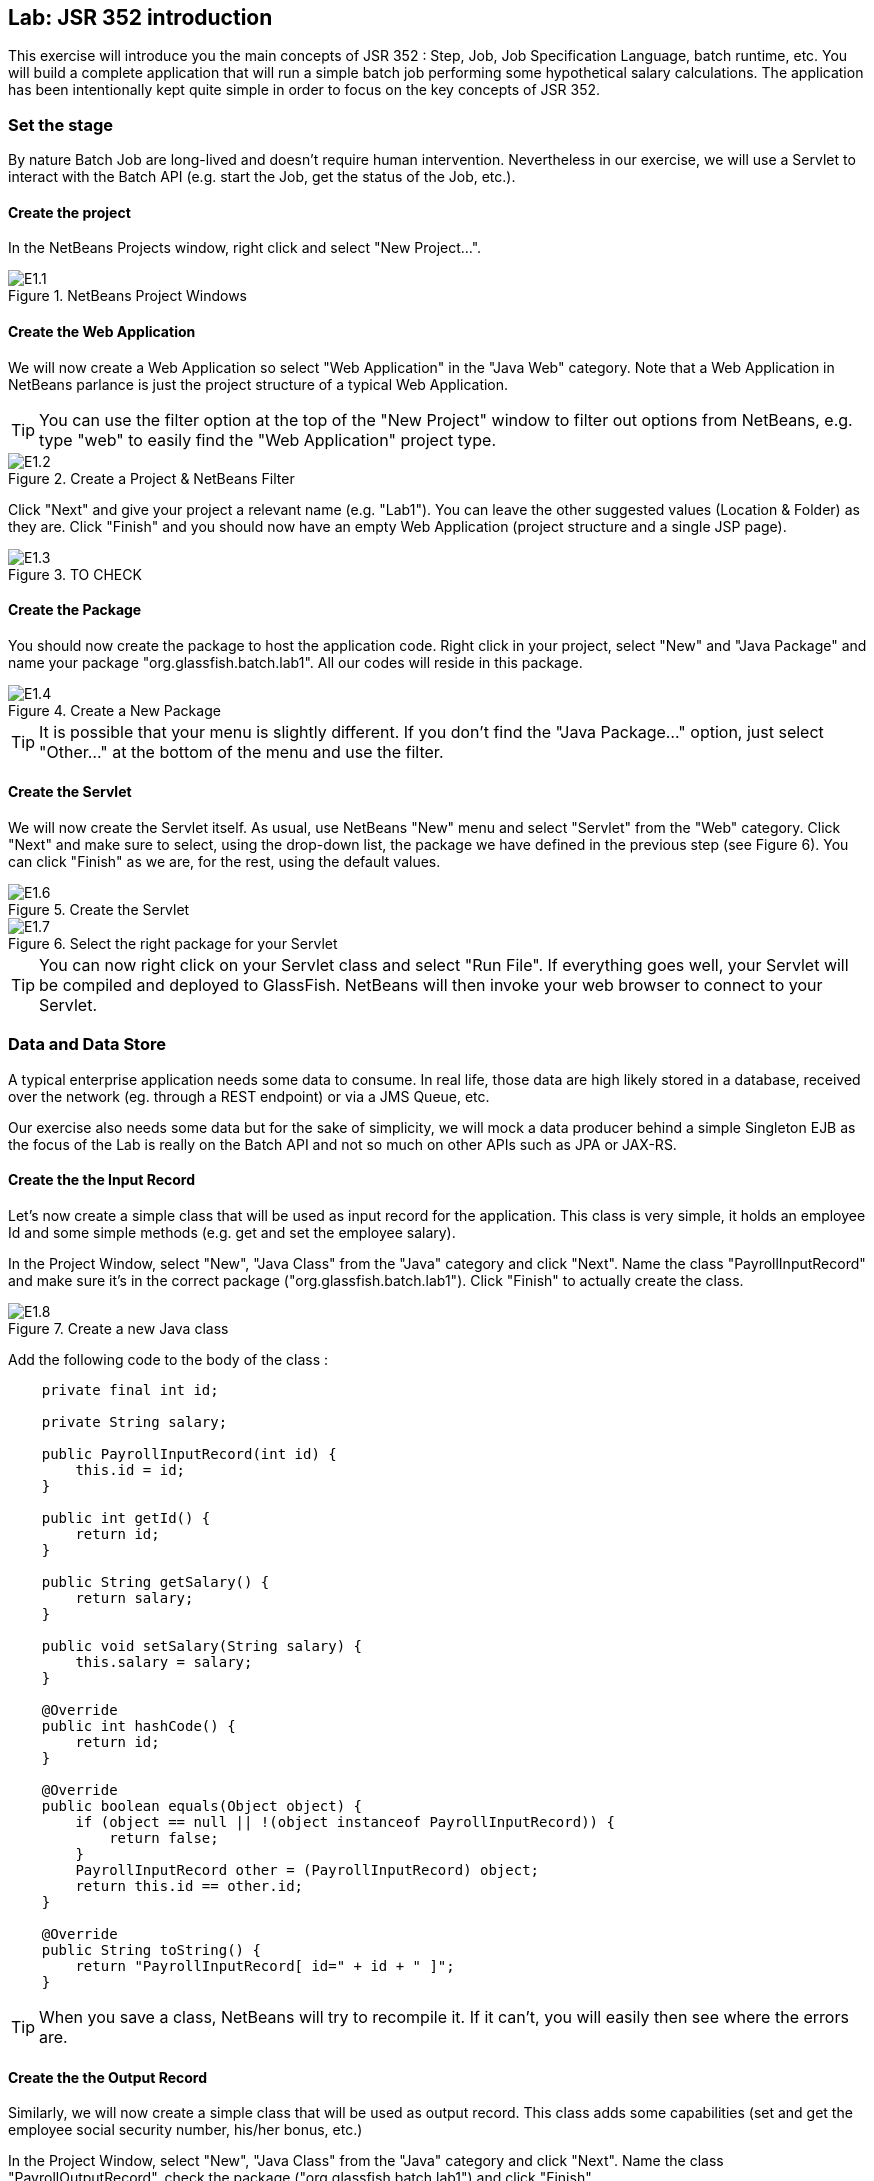 //////////////////////////////////////////
Author : David Delabassee
License : 
//////////////////////////////////////////


:imagesdir: ../pic

== Lab: JSR 352 introduction

This exercise will introduce you the main concepts of JSR 352 : Step, Job, Job Specification Language, batch runtime, etc. You will build a complete application that will run a simple batch job performing some hypothetical salary calculations. The application has been intentionally kept quite simple in order to focus on the key concepts of JSR 352.


=== Set the stage

By nature Batch Job are long-lived and doesn't require human intervention. Nevertheless in our exercise, we will use a Servlet to interact with the Batch API (e.g. start the Job, get the status of the Job, etc.).


==== Create the project

In the NetBeans Projects window, right click and select "New Project...".

.NetBeans Project Windows
image::E1.1.jpg[]

==== Create the Web Application

We will now create a Web Application so select "Web Application" in the "Java Web" category. Note that a Web Application in NetBeans parlance is just the project structure of a typical Web Application.
--
TIP: You can use the filter option at the top of the "New Project" window to filter out options from NetBeans, e.g. type "web" to easily find the "Web Application" project type.
--

.Create a Project & NetBeans Filter
image::E1.2.jpg[]


Click "Next" and give your project a relevant name (e.g. "Lab1"). You can leave the other suggested values (Location & Folder) as they are. Click "Finish" and you should now have an empty Web Application (project structure and a single JSP page).

.TO CHECK
image::E1.3.jpg[]

==== Create the Package

You should now create the package to host the application code. Right click in your project, select "New" and "Java Package" and name your package "org.glassfish.batch.lab1". All our codes will reside in this package.

.Create a New Package
image::E1.4.jpg[]
--
TIP: It is possible that your menu is slightly different. If you don't find the "Java Package..." option, just select "Other..." at the bottom of the menu and use the filter.
--

==== Create the Servlet

We will now create the Servlet itself. As usual, use NetBeans "New" menu and select "Servlet" from the "Web" category. Click "Next" and make sure to select, using the drop-down list, the package we have defined in the previous step (see Figure 6). You can click "Finish" as we are, for the rest, using the default values.


.Create the Servlet
image::E1.6.jpg[]

.Select the right package for your Servlet
image::E1.7.jpg[]

--
TIP: You can now right click on your Servlet class and select "Run File". If everything goes well, your Servlet will be compiled and deployed to GlassFish. NetBeans will then invoke your web browser to connect to your Servlet.
--


=== Data and Data Store

A typical enterprise application needs some data to consume. In real life, those data are  high likely stored in a database, received over the network (eg. through a REST endpoint) or via a JMS Queue, etc. 

Our exercise also needs some data but for the sake of simplicity, we will mock a data producer behind a simple Singleton EJB as the focus of the Lab is really on the Batch API and not so much on other APIs such as JPA or JAX-RS.

==== Create the the Input Record

Let's now create a simple class that will be used as input record for the  application.
This class is very simple, it holds an employee Id and some simple methods (e.g. get and set the employee salary).

In the Project Window, select "New", "Java Class" from the "Java" category and click "Next". Name the class "PayrollInputRecord" and make sure it's in the correct package ("org.glassfish.batch.lab1"). Click "Finish" to actually create the class.

.Create a new Java class
image::E1.8.jpg[]

Add the following code to the body of the class :
[source, java]
----
    private final int id;

    private String salary;

    public PayrollInputRecord(int id) {
        this.id = id;
    }

    public int getId() {
        return id;
    }
    
    public String getSalary() {
        return salary;
    }

    public void setSalary(String salary) {
        this.salary = salary;
    }
    
    @Override
    public int hashCode() {
        return id;
    }

    @Override
    public boolean equals(Object object) {
        if (object == null || !(object instanceof PayrollInputRecord)) {
            return false;
        }
        PayrollInputRecord other = (PayrollInputRecord) object;
        return this.id == other.id;
    }

    @Override
    public String toString() {
        return "PayrollInputRecord[ id=" + id + " ]";
    }
----

--
TIP: When you save a class, NetBeans will try to recompile it. If it can't, you will easily then see where the errors are.
--

==== Create the the Output Record

Similarly, we will now create a simple class that will be used as output record.
This class adds some capabilities (set and get the employee social security number, his/her bonus, etc.)

In the Project Window, select "New", "Java Class" from the "Java" category and click "Next". Name the class "PayrollOutputRecord", check the package ("org.glassfish.batch.lab1") and click "Finish".

Add this code to the class :
[source, java]
----
    private final int empId;

    private float salary;
    
    private float socialSecurityTax;
    
    private float bonus = 0;
    
    private float net;
    
    public PayrollOutputRecord(int empID) {
        this.empId = empID;
    }

    public int getEmpId() {
        return empId;
    }
    
    public float getSalary() {
        return salary;
    }

    public void setSalary(float base) {
        this.salary = base;
    }

    public float getSocialSecurityTax() {
        return socialSecurityTax;
    }

    public void setSocialSecurityTax(float socialSecurityTax) {
        this.socialSecurityTax = socialSecurityTax;
    }

    public float getBonus() {
        return bonus;
    }

    public void setBonus(float bonus) {
        this.bonus = bonus;
    }

    public float getNet() {
        return net;
    }

    public void setNet(float net) {
        this.net = net;
    }
    
    @Override
    public int hashCode() {
        return getEmpId();
    }

    @Override
    public boolean equals(Object object) {
        if (object == null || !(object instanceof PayrollOutputRecord)) {
            return false;
        }
        PayrollOutputRecord other = (PayrollOutputRecord) object;
        return getEmpId() == other.getEmpId();
    }

    @Override
    public String toString() {
        return "PayrollOutputRecord[ id= [" + getEmpId() + "]";
    }
----


==== Create the EJB

We will create a simple Java class. We will then use some annotations to turn this POJO (Plain Old Java Object) into the Enterprise Java Beans we need. 

In the Project Window, select "New", "Java Class" from the "Java" category and click "Next". Name the class "PayrollDataHolderBean" and make sure it's in the correct package ("org.glassfish.batch.lab1")

.Create a java class
image::E1.5.jpg[]

Add the following 2 annotations at the class level : `@Singleton` & `@Startup` :

* `@Singleton` is used to specify that this class will be implements a singleton session bean. You will have to import `javax.ejb.Singleton`.
* `@Startup` is used to specify that this EJB will use eager initialization, i.e. the EJB container will initialise it upon application startup, before it can get any requests. This is useful, for example, to perform application startup tasks.
...

.Notice the yellow light bulb on the left and the red waved underlined line of code.
image::E1.9.jpg[]

--
TIP: A waved red underlined line of code means that NetBeans is unable to compile that particular line. A light bulb on the left side of the code means that NetBeans has suggestions that could fix the issue. Right click on the magnifier to see and eventually select one of the proposed fix. 
--

Right click on the light bulb to fix the imports. Check to top of the class file and you should now see the that the classes corresponding to the 2 annotations have been added.

[source, java]
----
import javax.ejb.Singleton;
import javax.ejb.Startup;
----




Add the following code to the body of the class :
[source, java]
----
    private List<String> payrollInputRecords = new ArrayList<>();

    private Set<PayrollOutputRecord> payrollOutputRecords = new HashSet<>();
    
    public PayrollDataHolderBean() {
        
    }
    
    @PostConstruct
    public void onApplicationStartup() {
        for (int empID=1; empID<6; empID++) {
            payrollInputRecords.add("" + empID + ", " + (80000 + empID*10000));
        }
    }

    public List<String> getPayrollInputData() {
        return Collections.unmodifiableList(payrollInputRecords);
    }

    public void addPayrollOutputRecord(PayrollOutputRecord data) {
        payrollOutputRecords.add(data);
    }

    public Set<PayrollOutputRecord> getPayrollOutputRecords() {
        return payrollOutputRecords;
    }
----

In this code, we define a `payrollInputRecords` list of strings. We use the `@PostConstruct` annotation to specify to the Application Server that the `onApplicationStartup()` method should be invoked after all injection has occurred and after all initializers have been called, i.e. before the EJB can handle client requests. This method basically fills the `payrollInputRecords` list with dummy employees data (an employee ID and numeric value, stored in a simple string).
We also define a `PayrollOutputRecord` collection and some related methods (add an element, get the collection).

Make sure to resolve any missing imports. The class `PayrollDataHolderBean.java` should now compile and looks like this. 
[source, java]
----
package org.glassfish.batch.lab1;

import java.util.ArrayList;
import java.util.Collections;
import java.util.HashSet;
import java.util.List;
import java.util.Set;
import javax.annotation.PostConstruct;
import javax.ejb.Singleton;
import javax.ejb.Startup;

@Singleton
@Startup
public class PayrollDataHolderBean {
 private List<String> payrollInputRecords = new ArrayList<>();

    private Set<PayrollOutputRecord> payrollOutputRecords = new HashSet<>();

    public PayrollDataHolderBean() {

    }

    @PostConstruct
    public void onApplicationStartup() {
        for (int empID=1; empID<6; empID++) {
            payrollInputRecords.add("" + empID + ", " + (80000 + empID*10000));
        }
    }

    public List<String> getPayrollInputData() {
        return Collections.unmodifiableList(payrollInputRecords);
    }

    public void addPayrollOutputRecord(PayrollOutputRecord data) {
        payrollOutputRecords.add(data);
    }

    public Set<PayrollOutputRecord> getPayrollOutputRecords() {
        return payrollOutputRecords;
    }
    
}
----


=== PayRoll Job : the Reader, the Processor, the Writer

Now that we have everything set in place, we can tackle the main part of the exercise, i.e. create the batch job!

A batch job uses a simple 'Read - Process - Write' pattern. A *Reader* is used to retrieve the input data, a *Processor* will then do some processing on those data and finally, a *Writer* will save the results somewhere. How the data are actually read (e.g. from a filesystem, from a database, from memory, etc.) is not specified so we are free to use, in a Reader, the mechanism we want. In our exercise, we will just read some data stored in an singleton EJB.


The same is true for the output, for the Writer. The specification doesn't say how the output should be saved so we can use different approaches (e.g. send a mail, post to a JMS queue, update a Database via JPA or JBDC, etc.)

--
TIP: The fundamental unit of a *Job* is a *Step*. A job is made of one or more steps. JSR 352 defines 2 types of steps: *Chunk* step used to work on data using the Read-Process-Write pattern and *Batchlet* step used to perform task(s) within a job (e.g. send via FTP the final result of a Job).
--

A *chunk-style step* contains exactly one *ItemReader*, one *ItemProcessor*, and one *ItemWriter*. In this pattern, items are processed "chunk-size" at a time. The "chunk-size" is specified in the Job xml.

--
TIP: JSR 352 also defines a XML based language called *JSL* (Job Specification Language). JSL is used to assemble together different steps to form a job, defines the flow between the different steps and also configure the behaviour of the Job itself (e.g. what to do in case of error).
--

A chunk is processed as follows: The batch runtime starts a transaction and calls the ItemReader to read one item at a time. The batch runtime then passes this item to the ItemProcessor that processes the item based upon the business logic (such as "calculate net pay"), and returns the processed item to the batch runtime for aggregation. Once the "chunk-size" number of items are read and processed, they are given to an ItemWriter, which writes the data (for example, to a database table or a flat file). The transaction is then committed. The process repeats till the ItemReader finishes reading all items.

To implement a batch Job, we will have implement at least one Chunked step. Implementing a Chunked step means developing in Java : a Reader, a Processor and a Writer. That is exactly what will do in the next few sections, we will develop a Reader, a Writer and a Processor. We will then define the Job itself using JSL.


==== Reader

A Reader is class that extends the abstract `javax.batch.api.chunk.AbstractItemReader` class defined in JSR 352.

Create, in the right package, a new class called PayrollInputRecordReader and in the class declaration, specify that this class should extends the `AbstractItemReader` class.

.extends the `AbstractItemReader` class 
image::E1.11.jpg[]

Make sure to fix the import for the `AbstractItemReader` class.
You can see that NetBeans is still unable to compile the code, this is because the class we are extending is abstract. To fix this, just make sure to implements all the abstract methods (one in this case, the `readItem()` method).

.Using NetBeans to implements the abstract methods
image::E1.12.jpg[]

The exercise data will be coming from the singleton EJB we have defined previously, so you can inject this EJB by adding the following declaration:

[source, java]
----
    @EJB
    PayrollDataHolderBean payrollDataHolderBean;
----

Let's create the `payrollInputRecordsIterator` Iterator

[source, java]
----
    Iterator<String> payrollInputRecordsIterator;
----

Now we should initialize it with the data contained in the EJB.  We will do this in the `open()` method defined in the `AbstractItemReader` class. As its name implies, this method is invoked by the Batch runtime to open ressources required by the Reader. 
[source, java]
----
    public void open(Serializable e) throws Exception {        
        payrollInputRecordsIterator = payrollDataHolderBean.getPayrollInputData().iterator();
    }
----

We will now rewrite the `readItem()` method as follow :
[source, java]
----
    public Object readItem() throws Exception {
        String line = payrollInputRecordsIterator.hasNext() ? payrollInputRecordsIterator.next() : null;
        PayrollInputRecord record = null;
        if (line != null) {
            StringTokenizer tokenizer = new StringTokenizer(line, ", ");
            String empId = tokenizer.nextToken();
            String salary = tokenizer.nextToken();
            if (tokenizer.hasMoreTokens())
                throw new IllegalArgumentException("Extra characters in input data: " + line);
            record = new PayrollInputRecord(Integer.valueOf(empId));
            record.setSalary(salary);
        }
        
        return record;
    }
----

The `readItem()` method is invoked by the Batch runtime, the method will then return the next item. If there is no more item, it will return `null` instead.
The code is fairly easy to understand, it iterates over all the employees and for each of them, it creates a `PayrollInputRecord` object with his/her details, object which is then returned by the `readItem()` method.


We can use the `open()` method to initialize any ressources that is required by the Reader. In our case, the initialization is limited to copy the `payrollDataHolderBean` data to the `payrollInputRecordsIterator`.

[source, java]
----
    public void open(Serializable e) throws Exception {
        payrollInputRecordsIterator = payrollDataHolderBean.getPayrollInputData().iterator();
    }  
----

--
TIP: You should now know how to detect any missing import and how to solve this.
--


We should also decorate the class with the `@Named` annotation.


--
TIP: When running in Java EE environment, the Batch runtime uses CDI (Context and Dependency Injection) to instantiate Job artifacts (like Item{Reader, Writer, Procesor} etc.).  The `@Named` annotation allows us to access a bean by using its bean name (with the first letter in lowercase). So annotating the ItemReader with `@Named` will allow us to reference the Reader in our Job XML just by using its bean name. 
--

Once you have resolved the missing imports, your `PayrollInputRecordReader.java` class should look similar to this:
[source, java]
----
package org.glassfish.batch.lab1;

import java.io.Serializable;
import java.util.Iterator;
import java.util.StringTokenizer;
import javax.batch.api.chunk.AbstractItemReader;
import javax.ejb.EJB;
import javax.inject.Named;

@Named
public class PayrollInputRecordReader extends AbstractItemReader {

    @EJB
    PayrollDataHolderBean payrollDataHolderBean;    
    
    Iterator<String> payrollInputRecordsIterator;
    
    public Object readItem() throws Exception {
        String line = payrollInputRecordsIterator.hasNext() ? payrollInputRecordsIterator.next() : null;
        PayrollInputRecord record = null;
        if (line != null) {
            StringTokenizer tokenizer = new StringTokenizer(line, ", ");
            String empId = tokenizer.nextToken();
            String salary = tokenizer.nextToken();
            if (tokenizer.hasMoreTokens())
                throw new IllegalArgumentException("Extra characters in input data: " + line);
            record = new PayrollInputRecord(Integer.valueOf(empId));
            record.setSalary(salary);
        }

        return record;
    }

    public void open(Serializable e) throws Exception {
        payrollInputRecordsIterator = payrollDataHolderBean.getPayrollInputData().iterator();
    }   
    
}
----


==== Processor

As its name implies, a Processor will handle, within a batch step, the actual data processing, data that is provided by the Reader. Technically, a Processor is a class that implements the `javax.batch.api.chunk.ItemProcessor` interface defined in the JSR 352 specification and has a `processItem()` method. The argument to this method is the item that was read by the ItemReader. The method must return a processed item. The processed item need not be the same type as the item read by the ItemReader. 


So, create a new class called `NetPayProcessor` and specify that it implements the  `ItemProcessor` interface. Decorate the class with the `@Named` annotation, resolve the missing imports and ask NetBeans to implement the abstract method. 

We should now change the `processItem()` method to perform the actual data processing, so change this method as follow:
[source, java]
----
    public Object processItem(Object obj) throws Exception {
        PayrollInputRecord inputRecord = (PayrollInputRecord) obj;
        float salary = Integer.valueOf(inputRecord.getSalary());
        float socialSecurityTax = 
                salary > 117000 ? 117000 * 6.2f / 100 : salary * 6.2f / 100;

        PayrollOutputRecord outputRecord = new PayrollOutputRecord(inputRecord.getId());
        outputRecord.setSalary(salary / 24.0f);
        outputRecord.setSocialSecurityTax(socialSecurityTax / 24.0f);
        outputRecord.setNet(outputRecord.getSalary() - outputRecord.getSocialSecurityTax());
        
        return outputRecord;
    }
----

This method casts the received object to a `PayrollInputRecord`. It does some computations and then creates and initializes a `PayrollOutputRecord` object, compute and set a net salary. That `PayrollOutputRecord` object is then returned to the calling method.


Your `NetPayProcessor.java` class should now look similar to this:
[source, java]
----
package org.glassfish.javaee7.batch.lab1;

import javax.batch.api.chunk.ItemProcessor;
import javax.batch.runtime.context.JobContext;
import javax.inject.Inject;
import javax.inject.Named;

@Named
public class NetPayProcessor
    implements ItemProcessor {

    @Inject
    private JobContext jobContext;
    
    public Object processItem(Object obj) throws Exception {
        PayrollInputRecord inputRecord = (PayrollInputRecord) obj;
        float salary = Integer.valueOf(inputRecord.getSalary());
        float socialSecurityTax = 
                salary > 117000 ? 117000 * 6.2f / 100 : salary * 6.2f / 100;

        PayrollOutputRecord outputRecord = new PayrollOutputRecord(inputRecord.getId());
        outputRecord.setSalary(salary / 24.0f);
        outputRecord.setSocialSecurityTax(socialSecurityTax / 24.0f);
        outputRecord.setNet(outputRecord.getSalary() - outputRecord.getSocialSecurityTax());
        
        return outputRecord;
    }
    
}
----

==== Writer


After the Reader and the Processor, we now need to develop the Writer to save our results. A Writer is a class that extends the `javax.batch.api.chunk.AbstractItemWriter` interface and implements the `writeItems()` method. Do note that the ItemWriter is given a list of items processed by the ItemWriter.

As usual, create a class named `PayrollOutputRecordWriter` in the right package. Resolve the import and ask NetBeans to implement the abstract method.

Remember that for the sake of simplicity, we will save the results in the Bean we have created earlier, so you need to inject that bean with the following code.

We should also decorate the class with the `@Named` annotation and resolve the missing import.

[source, java]
----
    @EJB
    private PayrollDataHolderBean bean;
----

Now, we will change the `writeItems()` method to save the results, that is, to add the results to our bean. 
[source, java]
----
    public void writeItems(List list) throws Exception {
        for (Object obj : list) {
            bean.addPayrollOutputRecord((PayrollOutputRecord) obj);
        }
    }
----

Your `PayrollOutputRecordWriter.java` class should now look similar to this:
[source, java]
----
package org.glassfish.batch.lab1;

import java.util.List;
import javax.batch.api.chunk.AbstractItemWriter;
import javax.ejb.EJB;
import javax.inject.Named;

@Named
public class PayrollOutputRecordWriter extends AbstractItemWriter {
    @EJB
    private PayrollDataHolderBean bean;
    
    public void writeItems(List list) throws Exception {
        for (Object obj : list) {
            bean.addPayrollOutputRecord((PayrollOutputRecord) obj);
        }
   }

}
----

=== Putting all the pieces together : JSL

In the previous section, we have defined a Chunk step with a Reader, a Processor and a Writer. Now, we need to wire together those elements to actually form a Job that will be executable by the JSR 352 runtime. For that, we will use a XML based language defined  by the JSR 352 specification : the *Job Specification Language (JSL)*.


Go to Files tab (usually, it is next to the Project tab). Expand your project "WEB-INF" directory ("web/WEB-INF") and with the NetBeans wizard (New "Folder" in the "Other" Category) create the following directory hierarchy : "classes/META-INF/batch-jobs" 

In the "batch-jobs" directory, create a XML file named `PayrollJob.xml` (New "XML Document" from the "XML" category). 

.Create the JSL file
image::E1.14.jpg[]

--
TIP:  This XML file will be the JSL that will describe our Job. It will be needed to control the Batch itself in the next step so make sure to note its name.
--

Edit the `PayrollJob.xml` as follow :
[source, xml]
----
<?xml version="1.0" encoding="UTF-8"?>
<job id="PayrollJob" xmlns="http://xmlns.jcp.org/xml/ns/javaee" version="1.0">
    <step id="process">
        <chunk item-count="3">
            <reader ref="payrollInputRecordReader"></reader> 
            <processor ref="netPayProcessor"></processor>
            <writer ref="payrollOutputRecordWriter"></writer> 
        </chunk>
    </step>
</job>
----

We are defining a Job called "PayrollJob" made of a single chunk step called "process".
We then define the Reader, the Processor and the Writer of the "process" step. Execution of the job commences by executing the first step listed in the Job XML. Our first step is a chunk style step with "chunk size" (item-count) of 3. The step also lists an ItemReader identified by the CDI bean name `payRollInputRecordReader`. Similarly, the step lists an ItemProcessor and a ItemWriter by the beans names `netPayProcessor` and `payRollOutputRecordWriter` respectively. In order to execute the step, the Batch runtime uses CDI to instantiate the specified ItemReader, ItemProcessor and ItemWriter. It then calls the ItemReader's `readItem()` and ItemProcessor's `processItem()` "item-count" times (3 in our sample). These processed items are then collected and passed to the ItemWriter's `writeItems()` method. 


=== Executing the Job

In the previous section, we have defined the implementations of our Step (Reader, Processor and Writer). Using JSL, we have then referenced those implementations to define the batch job. The last thing we need to do is to submit the job for execution. 

--
TIP: JSR 352 defines the `javax.batch.operations.JobOperator` interface to control jobs. Via this interface, it is possible to start, stop, and restart jobs. It is also possible to inspect job history, to discover what jobs are currently running, what jobs have previously run, etc. For more details, check the http://docs.oracle.com/javaee/7/api/javax/batch/operations/JobOperator.html[javadoc].
--

==== Submitting the job for execution 
Edit the the `BatchJobSubmitter.java` servlet we have defined earlier, insert the following method:
[source, java]
----
    private long submitJobFromXML(String jobName) throws Exception {
        JobOperator jobOperator = BatchRuntime.getJobOperator();
        Properties props = new Properties();
        return jobOperator.start(jobName, props);
    }
----
This method gets a `jobOperator` instance using the `BatchRuntime.getJobOperator()` method. It then invokes the `jobOperator.start()` method to start the job. The first parameter passed to the `jobOperator.start()` method is the job xml name. This xml must reside under the "WEB-INF/classes/META-INF/batch-jobs" directory.

--
TIP: Putting the JSL in a wrong directory or using a different name are frequent errors when starting with JSR 352.
--



==== Get the job details 

We will again leverage the `jobOperator` interface to get runtime details of job. We will write a few utility methods to gather data and display the results. First, add the following method to the servlet:

[source, java]
----
   private void displayJobDetails(PrintWriter pw, long executionId) {
      pw.println("<table>");
      pw.println("<tr><td>Status of Submitted Jobs</td></tr>");
      pw.println("<table border=\"yes\">");
      pw.println("<tr><td>Job Name</td><td>Instance Id</td><td>ExecutionID</td>"
          + "<td>Batch Status</td><td>Exit Status</td>"
          + "<td>Start Time Status</td><td>End Time</td>"
          + "</tr>");

      JobOperator jobOperator = BatchRuntime.getJobOperator();
        try {
            for (JobInstance jobInstance : jobOperator.getJobInstances("PayrollJob", 0, Integer.MAX_VALUE-1)) {
                for (JobExecution jobExecution : jobOperator.getJobExecutions(jobInstance)) {
                   StringBuilder sb = new StringBuilder();
                    if (executionId == jobExecution.getExecutionId()) {
                        sb.append("<tr style=\"background-color: green;\">");
                    } else {
                        sb.append("<tr>");
                    }
                    sb.append("<td>").append(jobExecution.getJobName()).append("</td>");
                    sb.append("<td>").append(jobInstance.getInstanceId()).append("</td>");
                    sb.append("<td>").append(jobExecution.getExecutionId()).append("</td>");
                    sb.append("<td>").append(jobExecution.getBatchStatus()).append("</td>");
                    sb.append("<td>").append(jobExecution.getExitStatus()).append("</td>");
                    sb.append("<td>").append(jobExecution.getStartTime()).append("</td>");
                    sb.append("<td>").append(jobExecution.getEndTime()).append("</td></tr>");
                    pw.println(sb.toString());
                }
            }
        } catch (Exception ex) {
            pw.println(ex.toString());
        }
        pw.println("</table>");
        pw.println("</table>");
   }
----


We use the `BatchRuntime.getJobOperator()` method to get a `JobOperator` instance.
We then invoke the `getJobInstances()` method on this `JobOperator` instance to get the different job instances.
And for all the job instances, we pass each instances to the `jobOperator.getJobExecutions()` method and get in return a `JobExecution` object. Once we have that object, we can query the different values we need (e.g. start time, etc.).
The rest (and bulk) of this method generate HTML.


--
IMPORTANT: Hard coding HTML directly in a servlet is not recommended for any serious application.
--

You can also add the following method to display the input data used by the job:
[source, java]
----
    private void displayPayrollForm(PrintWriter pw)
        throws Exception {
        
        pw.println("<table border = \"yes\"><tr><td>Payroll Input Records (Comma Separated Values)</td></tr>");
        for (String line : payrollDataHolderBean.getPayrollInputData()) {
                pw.println("<tr><td>" + line + "</td></tr>");    
        }
        pw.println("</table>");
    }
----

NetBeans will complain about `payrollDataHolderBean` bean that is supposed to hold the data, so you should inject it:

[source, java]
----
    @EJB
    PayrollDataHolderBean payrollDataHolderBean;
----

You can now add the `displayProcessedPayrollRecords()` method:
[source, java]
----
   private void displayProcessedPayrollRecords(PrintWriter pw, long executionId) throws Exception {
      pw.println("<form>");
      pw.println("Processed Payroll Records");
      pw.println("<table border = \"yes\"><tr><td>Employee ID</td><td>Salary</td>"
          + "<td>Social Security</td><td>Net</td></tr>");
      for (PayrollOutputRecord record : payrollDataHolderBean.getPayrollOutputRecords()) {
             pw.println("<tr><td>" + record.getEmpId()+ "</td>"
                + "<td>" + record.getSalary() + "</td>"
                + "<td>" + record.getSocialSecurityTax()+ "</td>"
                + "<td>" + record.getNet()+ "</td></tr>");
      }
      pw.println("<td><input type=\"hidden\" name=\"executionId\" value=\"" + executionId + "\"/></td>");
      pw.println("<td><input type=\"submit\" name=\"calculatePayroll\" value=\"Calculate Payroll\"/></td>");
      pw.println("<td><input type=\"submit\" name=\"refresh\" value=\"refresh\"/></td></tr>");
      pw.println("</table>");
      pw.println("</form>");
    }
----

This method displays, in a HTML form, a table containing the job results using the `payrollDataHolderBean` bean. Towards the end, you can also see that the method print raw HTML with the 2 buttons that the end user will use to control the application (e.g. "Calculate Payroll" & "Refresh").


Finally, we will rewrite the existing `processRequest()` servlet method to use those utilities methods:
[source, java]
----
   protected void processRequest(HttpServletRequest request, HttpServletResponse response)
         throws ServletException, IOException {
      response.setContentType("text/html;charset=UTF-8");
      try (PrintWriter pw = response.getWriter()) {
          pw.println("<!DOCTYPE html><html><head>");
          pw.println("<title>Servlet BatchJobSubmitter</title></head><body>");
            
          long executionId = -1;
          if (request.getParameter("executionId") != null) {
              executionId = Long.valueOf(request.getParameter("executionId"));
          }
            
          try {
             if (request.getParameter("calculatePayroll") != null) {
                 executionId = submitJobFromXML("PayrollJob");
             }
             pw.println("<table>");
             pw.println("<tr><td>");
             displayPayrollForm(pw);
             pw.println("</td><td>");
             displayProcessedPayrollRecords(pw, executionId);
             pw.println("</td></tr>");
             pw.println("</table>");                
             displayJobDetails(pw, executionId);
         } catch (Exception ex) {
             throw new ServletException(ex);
         }
         pw.println("</body>");
         pw.println("</html>");
      }
   }
----

--
TIP: Make sure the string parameter you pass to the `submitJobFromXML()` method corresponds to the name of the JSL file describing your Job (without the .xml extension)!
--

In this case, we are working with Explicit CDI Beans Archive so we need to create a bean.xml. For a Web Application, this beans.xml has to be in the WEB-INF directory so right click on the WEB-INF directory and create an empty file called "beans.xml".

--
TIP: The CDI container is looking for a "beans.xml" file in the WEB-INF directory. If it's not there or present under a different name, the application will not work as it rely on some CDI features.
--



=== Testing the Payroll application

To test the application, right click on the `BatchJobSubmitter.java` servlet in the "Project" tab and select "Run". This action will compile and deploy the application and invoke your local browser with the Servlet URL. The first time, you should will see the following screen.

.Initial screen : no job submitted yet
image::E1.15.jpg[]

Now click on the "Calculate Payroll" button to submit a job for execution to the batch runtime. You can see that a job has been started but not yet completed (e.g. it has no end time). You can also see that the right column is empty at this stage. 
 
.A job has been started
image::E1.16.jpg[]

Finally, if you click on "refresh" the job will have had enough time to run completely. The results are displayed in the right column. You can also notice the end time of the job execution.
Since the data set is minimal and the processing trivial, the batch execution is almost instantaneous.

.The job is now completed
image::E1.17.jpg[]

=== Summary

In this Lab, we have learnt the core components of the batch processing architecture.

* A job encapsulates the entire batch process. A job contains one or more steps. A job is put together using a *Job Specification Language* (JSL) that specifies the sequence in which the steps must be executed. In JSR 352, JSL is specified in an XML file called the job XML file. In short, *a job (with JSR 352) is basically a container for steps*.

* A *step* is a domain object that encapsulates an *independent, sequential phase of the job*. A step contains all the necessary logic and data to perform the actual processing. The batch specification deliberately leaves the definition of a step vague because the content of a step is purely application-specific and can be as complex or simple as the developer desires. There are *two kinds of steps: chunk and batchlet*.

* A *chunk-style* step contains exactly one *ItemReader*, *one ItemProcessor*, and *one ItemWriter*. In this pattern, ItemReader reads one item at a time, ItemProcessor processes the item based upon the business logic (such as "calculate account balance"), and hands it to the batch runtime for aggregation. Once the "chunk-size" number of items are read and processed, they are given to an ItemWriter, which writes the data (for example, to a database table or a flat file). The transaction is then committed.

* JSR 352 also defines a roll-your-own kind of a step called a *batchlet*. A batchlet is free to use anything to accomplish the step, such as sending an e-mail. Batchlet will be discussed in the next section.

* *JobOperator* provides an interface to manage all aspects of job processing, including operational commands, such as start, restart, and stop, as well as job repository commands, such as retrieval of job and step executions. See section 10.4 of the JSR 352 specification for more details about JobOperator.

* *JobRepository* holds information about jobs currently running and jobs that ran in the past. JobOperator provides APIs to access this repository. A JobRepository could be implemented using, say, a database or a file system.


//////////////////////////////////////////

icon:tags[role="black"] Test

icon:taxi[role="black"] Taxi

icon:star[role="black"] Star

icon:comment[role="black"] Comment

tip - icon-pushpin (or icon-star or icon-plus)
note - icon-info-sign
warning - icon-warning-sign
important - icon-exclamation-sign
caution - icon-bolt (or icon-minus)


//////////////////////////////////////////



